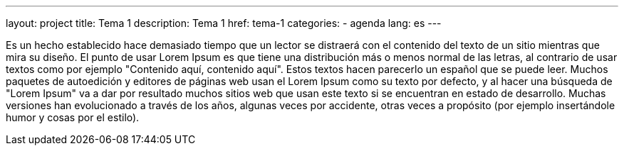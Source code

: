 ---
layout: project
title: Tema 1
description: Tema 1
href: tema-1
categories:
  - agenda
lang: es
---

Es un hecho establecido hace demasiado tiempo que un lector se distraerá con el contenido del texto de un sitio mientras que mira su diseño. El punto de usar Lorem Ipsum es que tiene una distribución más o menos normal de las letras, al contrario de usar textos como por ejemplo "Contenido aquí, contenido aquí". Estos textos hacen parecerlo un español que se puede leer. Muchos paquetes de autoedición y editores de páginas web usan el Lorem Ipsum como su texto por defecto, y al hacer una búsqueda de "Lorem Ipsum" va a dar por resultado muchos sitios web que usan este texto si se encuentran en estado de desarrollo. Muchas versiones han evolucionado a través de los años, algunas veces por accidente, otras veces a propósito (por ejemplo insertándole humor y cosas por el estilo).

